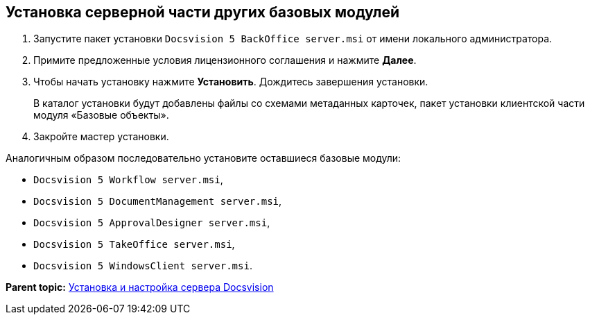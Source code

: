 [[ariaid-title1]]
== Установка серверной части других базовых модулей

. [.ph .cmd]#Запустите пакет установки [.ph .filepath]`Docsvision 5 BackOffice server.msi` от имени локального администратора.#
. [.ph .cmd]#Примите предложенные условия лицензионного соглашения и нажмите [.ph .uicontrol]*Далее*.#
. [.ph .cmd]#Чтобы начать установку нажмите [.ph .uicontrol]*Установить*. Дождитесь завершения установки.#
+
В каталог установки будут добавлены файлы со схемами метаданных карточек, пакет установки клиентской части модуля «Базовые объекты».
. [.ph .cmd]#Закройте мастер установки.#

[[InstallServerBackoffice__postreq_a2z_mj2_p3b]]
Аналогичным образом последовательно установите оставшиеся базовые модули:

* [.ph .filepath]`Docsvision 5 Workflow server.msi`,
* [.ph .filepath]`Docsvision 5 DocumentManagement server.msi`,
* [.ph .filepath]`Docsvision 5 ApprovalDesigner server.msi`,
* [.ph .filepath]`Docsvision 5 TakeOffice server.msi`,
* [.ph .filepath]`Docsvision 5 WindowsClient server.msi`.

*Parent topic:* xref:../topics/InstallandConfigServer.adoc[Установка и настройка сервера Docsvision]
